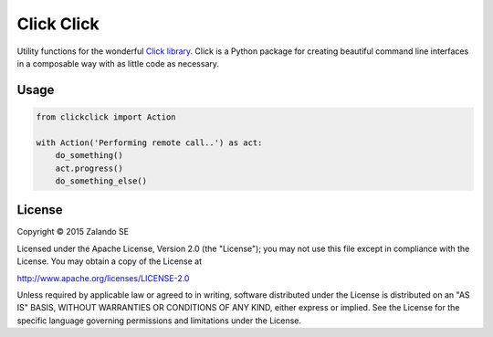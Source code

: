 ===========
Click Click
===========

.. image:: https://travis-ci.org/zalando/python-clickclick.svg?branch=master
   :target: https://travis-ci.org/zalando/python-clickclick
   :alt: Travis CI build status

.. image:: https://coveralls.io/repos/zalando/python-clickclick/badge.svg
   :target: https://coveralls.io/r/zalando/python-clickclick

.. image:: https://img.shields.io/pypi/dw/clickclick.svg
   :target: https://pypi.python.org/pypi/clickclick/
   :alt: PyPI Downloads

.. image:: https://img.shields.io/pypi/v/clickclick.svg
   :target: https://pypi.python.org/pypi/clickclick/
   :alt: Latest PyPI version

.. image:: https://img.shields.io/pypi/l/clickclick.svg
   :target: https://pypi.python.org/pypi/clickclick/
   :alt: License

Utility functions for the wonderful `Click library`_.
Click is a Python package for creating beautiful command line interfaces in a composable way with as little code as necessary.


Usage
=====

.. code-block:: python

    from clickclick import Action

    with Action('Performing remote call..') as act:
        do_something()
        act.progress()
        do_something_else()


.. _Click library: http://click.pocoo.org/3/

License
=======

Copyright © 2015 Zalando SE

Licensed under the Apache License, Version 2.0 (the "License");
you may not use this file except in compliance with the License.
You may obtain a copy of the License at

http://www.apache.org/licenses/LICENSE-2.0

Unless required by applicable law or agreed to in writing, software
distributed under the License is distributed on an "AS IS" BASIS,
WITHOUT WARRANTIES OR CONDITIONS OF ANY KIND, either express or implied.
See the License for the specific language governing permissions and
limitations under the License.
